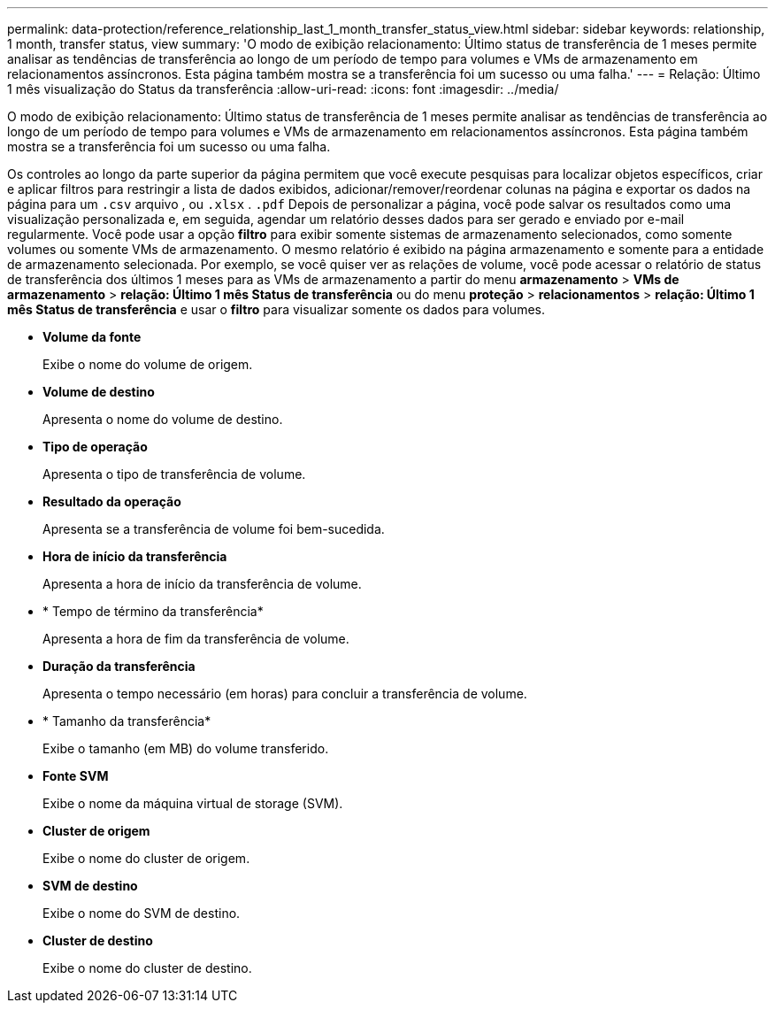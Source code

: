 ---
permalink: data-protection/reference_relationship_last_1_month_transfer_status_view.html 
sidebar: sidebar 
keywords: relationship, 1 month, transfer status, view 
summary: 'O modo de exibição relacionamento: Último status de transferência de 1 meses permite analisar as tendências de transferência ao longo de um período de tempo para volumes e VMs de armazenamento em relacionamentos assíncronos. Esta página também mostra se a transferência foi um sucesso ou uma falha.' 
---
= Relação: Último 1 mês visualização do Status da transferência
:allow-uri-read: 
:icons: font
:imagesdir: ../media/


[role="lead"]
O modo de exibição relacionamento: Último status de transferência de 1 meses permite analisar as tendências de transferência ao longo de um período de tempo para volumes e VMs de armazenamento em relacionamentos assíncronos. Esta página também mostra se a transferência foi um sucesso ou uma falha.

Os controles ao longo da parte superior da página permitem que você execute pesquisas para localizar objetos específicos, criar e aplicar filtros para restringir a lista de dados exibidos, adicionar/remover/reordenar colunas na página e exportar os dados na página para um `.csv` arquivo , ou `.xlsx` . `.pdf` Depois de personalizar a página, você pode salvar os resultados como uma visualização personalizada e, em seguida, agendar um relatório desses dados para ser gerado e enviado por e-mail regularmente. Você pode usar a opção *filtro* para exibir somente sistemas de armazenamento selecionados, como somente volumes ou somente VMs de armazenamento. O mesmo relatório é exibido na página armazenamento e somente para a entidade de armazenamento selecionada. Por exemplo, se você quiser ver as relações de volume, você pode acessar o relatório de status de transferência dos últimos 1 meses para as VMs de armazenamento a partir do menu *armazenamento* > *VMs de armazenamento* > *relação: Último 1 mês Status de transferência* ou do menu *proteção* > *relacionamentos* > *relação: Último 1 mês Status de transferência* e usar o *filtro* para visualizar somente os dados para volumes.

* *Volume da fonte*
+
Exibe o nome do volume de origem.

* *Volume de destino*
+
Apresenta o nome do volume de destino.

* *Tipo de operação*
+
Apresenta o tipo de transferência de volume.

* *Resultado da operação*
+
Apresenta se a transferência de volume foi bem-sucedida.

* *Hora de início da transferência*
+
Apresenta a hora de início da transferência de volume.

* * Tempo de término da transferência*
+
Apresenta a hora de fim da transferência de volume.

* *Duração da transferência*
+
Apresenta o tempo necessário (em horas) para concluir a transferência de volume.

* * Tamanho da transferência*
+
Exibe o tamanho (em MB) do volume transferido.

* *Fonte SVM*
+
Exibe o nome da máquina virtual de storage (SVM).

* *Cluster de origem*
+
Exibe o nome do cluster de origem.

* *SVM de destino*
+
Exibe o nome do SVM de destino.

* *Cluster de destino*
+
Exibe o nome do cluster de destino.



